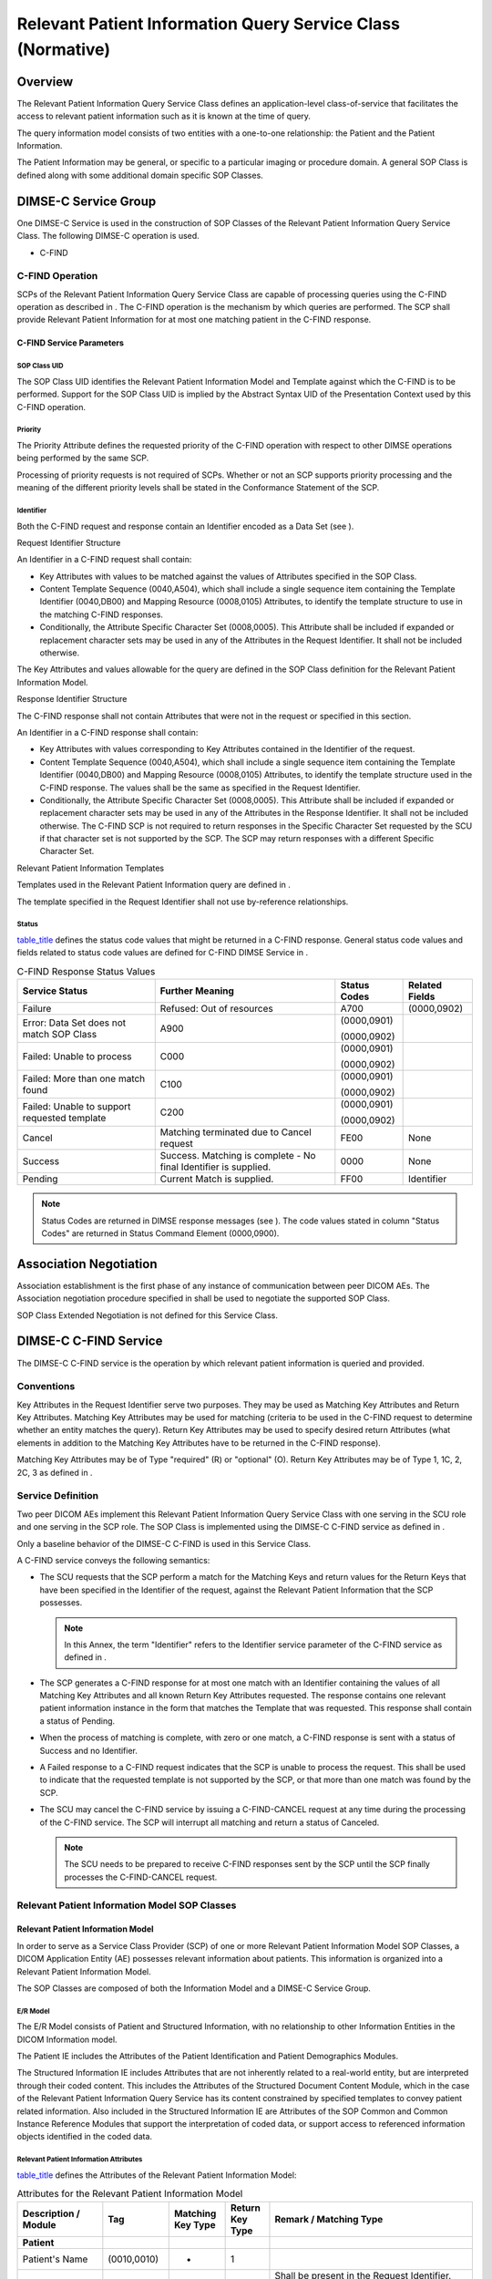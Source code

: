 .. _chapter_Q:

Relevant Patient Information Query Service Class (Normative)
============================================================

.. _sect_Q.1:

Overview
--------

The Relevant Patient Information Query Service Class defines an
application-level class-of-service that facilitates the access to
relevant patient information such as it is known at the time of query.

The query information model consists of two entities with a one-to-one
relationship: the Patient and the Patient Information.

The Patient Information may be general, or specific to a particular
imaging or procedure domain. A general SOP Class is defined along with
some additional domain specific SOP Classes.

.. _sect_Q.2:

DIMSE-C Service Group
---------------------

One DIMSE-C Service is used in the construction of SOP Classes of the
Relevant Patient Information Query Service Class. The following DIMSE-C
operation is used.

-  C-FIND

.. _sect_Q.2.1:

C-FIND Operation
~~~~~~~~~~~~~~~~

SCPs of the Relevant Patient Information Query Service Class are capable
of processing queries using the C-FIND operation as described in . The
C-FIND operation is the mechanism by which queries are performed. The
SCP shall provide Relevant Patient Information for at most one matching
patient in the C-FIND response.

.. _sect_Q.2.1.1:

C-FIND Service Parameters
^^^^^^^^^^^^^^^^^^^^^^^^^

.. _sect_Q.2.1.1.1:

SOP Class UID
'''''''''''''

The SOP Class UID identifies the Relevant Patient Information Model and
Template against which the C-FIND is to be performed. Support for the
SOP Class UID is implied by the Abstract Syntax UID of the Presentation
Context used by this C-FIND operation.

.. _sect_Q.2.1.1.2:

Priority
''''''''

The Priority Attribute defines the requested priority of the C-FIND
operation with respect to other DIMSE operations being performed by the
same SCP.

Processing of priority requests is not required of SCPs. Whether or not
an SCP supports priority processing and the meaning of the different
priority levels shall be stated in the Conformance Statement of the SCP.

.. _sect_Q.2.1.1.3:

Identifier
''''''''''

Both the C-FIND request and response contain an Identifier encoded as a
Data Set (see ).

.. _sect_Q.2.1.1.3.1:

Request Identifier Structure
                            

An Identifier in a C-FIND request shall contain:

-  Key Attributes with values to be matched against the values of
   Attributes specified in the SOP Class.

-  Content Template Sequence (0040,A504), which shall include a single
   sequence item containing the Template Identifier (0040,DB00) and
   Mapping Resource (0008,0105) Attributes, to identify the template
   structure to use in the matching C-FIND responses.

-  Conditionally, the Attribute Specific Character Set (0008,0005). This
   Attribute shall be included if expanded or replacement character sets
   may be used in any of the Attributes in the Request Identifier. It
   shall not be included otherwise.

The Key Attributes and values allowable for the query are defined in the
SOP Class definition for the Relevant Patient Information Model.

.. _sect_Q.2.1.1.3.2:

Response Identifier Structure
                             

The C-FIND response shall not contain Attributes that were not in the
request or specified in this section.

An Identifier in a C-FIND response shall contain:

-  Key Attributes with values corresponding to Key Attributes contained
   in the Identifier of the request.

-  Content Template Sequence (0040,A504), which shall include a single
   sequence item containing the Template Identifier (0040,DB00) and
   Mapping Resource (0008,0105) Attributes, to identify the template
   structure used in the C-FIND response. The values shall be the same
   as specified in the Request Identifier.

-  Conditionally, the Attribute Specific Character Set (0008,0005). This
   Attribute shall be included if expanded or replacement character sets
   may be used in any of the Attributes in the Response Identifier. It
   shall not be included otherwise. The C-FIND SCP is not required to
   return responses in the Specific Character Set requested by the SCU
   if that character set is not supported by the SCP. The SCP may return
   responses with a different Specific Character Set.

.. _sect_Q.2.1.1.3.3:

Relevant Patient Information Templates
                                      

Templates used in the Relevant Patient Information query are defined in
.

The template specified in the Request Identifier shall not use
by-reference relationships.

.. _sect_Q.2.1.1.4:

Status
''''''

`table_title <#table_Q.2-1>`__ defines the status code values that might
be returned in a C-FIND response. General status code values and fields
related to status code values are defined for C-FIND DIMSE Service in .

.. table:: C-FIND Response Status Values

   +----------------+----------------+--------------+----------------+
   | Service Status | Further        | Status Codes | Related Fields |
   |                | Meaning        |              |                |
   +================+================+==============+================+
   | Failure        | Refused: Out   | A700         | (0000,0902)    |
   |                | of resources   |              |                |
   +----------------+----------------+--------------+----------------+
   | Error: Data    | A900           | (0000,0901)  |                |
   | Set does not   |                |              |                |
   | match SOP      |                | (0000,0902)  |                |
   | Class          |                |              |                |
   +----------------+----------------+--------------+----------------+
   | Failed: Unable | C000           | (0000,0901)  |                |
   | to process     |                |              |                |
   |                |                | (0000,0902)  |                |
   +----------------+----------------+--------------+----------------+
   | Failed: More   | C100           | (0000,0901)  |                |
   | than one match |                |              |                |
   | found          |                | (0000,0902)  |                |
   +----------------+----------------+--------------+----------------+
   | Failed: Unable | C200           | (0000,0901)  |                |
   | to support     |                |              |                |
   | requested      |                | (0000,0902)  |                |
   | template       |                |              |                |
   +----------------+----------------+--------------+----------------+
   | Cancel         | Matching       | FE00         | None           |
   |                | terminated due |              |                |
   |                | to Cancel      |              |                |
   |                | request        |              |                |
   +----------------+----------------+--------------+----------------+
   | Success        | Success.       | 0000         | None           |
   |                | Matching is    |              |                |
   |                | complete - No  |              |                |
   |                | final          |              |                |
   |                | Identifier is  |              |                |
   |                | supplied.      |              |                |
   +----------------+----------------+--------------+----------------+
   | Pending        | Current Match  | FF00         | Identifier     |
   |                | is supplied.   |              |                |
   +----------------+----------------+--------------+----------------+

.. note::

   Status Codes are returned in DIMSE response messages (see ). The code
   values stated in column "Status Codes" are returned in Status Command
   Element (0000,0900).

.. _sect_Q.3:

Association Negotiation
-----------------------

Association establishment is the first phase of any instance of
communication between peer DICOM AEs. The Association negotiation
procedure specified in shall be used to negotiate the supported SOP
Class.

SOP Class Extended Negotiation is not defined for this Service Class.

.. _sect_Q.4:

DIMSE-C C-FIND Service
----------------------

The DIMSE-C C-FIND service is the operation by which relevant patient
information is queried and provided.

.. _sect_Q.4.1:

Conventions
~~~~~~~~~~~

Key Attributes in the Request Identifier serve two purposes. They may be
used as Matching Key Attributes and Return Key Attributes. Matching Key
Attributes may be used for matching (criteria to be used in the C-FIND
request to determine whether an entity matches the query). Return Key
Attributes may be used to specify desired return Attributes (what
elements in addition to the Matching Key Attributes have to be returned
in the C-FIND response).

Matching Key Attributes may be of Type "required" (R) or "optional" (O).
Return Key Attributes may be of Type 1, 1C, 2, 2C, 3 as defined in .

.. _sect_Q.4.2:

Service Definition
~~~~~~~~~~~~~~~~~~

Two peer DICOM AEs implement this Relevant Patient Information Query
Service Class with one serving in the SCU role and one serving in the
SCP role. The SOP Class is implemented using the DIMSE-C C-FIND service
as defined in .

Only a baseline behavior of the DIMSE-C C-FIND is used in this Service
Class.

A C-FIND service conveys the following semantics:

-  The SCU requests that the SCP perform a match for the Matching Keys
   and return values for the Return Keys that have been specified in the
   Identifier of the request, against the Relevant Patient Information
   that the SCP possesses.

   .. note::

      In this Annex, the term "Identifier" refers to the Identifier
      service parameter of the C-FIND service as defined in .

-  The SCP generates a C-FIND response for at most one match with an
   Identifier containing the values of all Matching Key Attributes and
   all known Return Key Attributes requested. The response contains one
   relevant patient information instance in the form that matches the
   Template that was requested. This response shall contain a status of
   Pending.

-  When the process of matching is complete, with zero or one match, a
   C-FIND response is sent with a status of Success and no Identifier.

-  A Failed response to a C-FIND request indicates that the SCP is
   unable to process the request. This shall be used to indicate that
   the requested template is not supported by the SCP, or that more than
   one match was found by the SCP.

-  The SCU may cancel the C-FIND service by issuing a C-FIND-CANCEL
   request at any time during the processing of the C-FIND service. The
   SCP will interrupt all matching and return a status of Canceled.

   .. note::

      The SCU needs to be prepared to receive C-FIND responses sent by
      the SCP until the SCP finally processes the C-FIND-CANCEL request.

.. _sect_Q.4.3:

Relevant Patient Information Model SOP Classes
~~~~~~~~~~~~~~~~~~~~~~~~~~~~~~~~~~~~~~~~~~~~~~

.. _sect_Q.4.3.1:

Relevant Patient Information Model
^^^^^^^^^^^^^^^^^^^^^^^^^^^^^^^^^^

In order to serve as a Service Class Provider (SCP) of one or more
Relevant Patient Information Model SOP Classes, a DICOM Application
Entity (AE) possesses relevant information about patients. This
information is organized into a Relevant Patient Information Model.

The SOP Classes are composed of both the Information Model and a DIMSE-C
Service Group.

.. _sect_Q.4.3.1.1:

E/R Model
'''''''''

The E/R Model consists of Patient and Structured Information, with no
relationship to other Information Entities in the DICOM Information
model.

The Patient IE includes the Attributes of the Patient Identification and
Patient Demographics Modules.

The Structured Information IE includes Attributes that are not
inherently related to a real-world entity, but are interpreted through
their coded content. This includes the Attributes of the Structured
Document Content Module, which in the case of the Relevant Patient
Information Query Service has its content constrained by specified
templates to convey patient related information. Also included in the
Structured Information IE are Attributes of the SOP Common and Common
Instance Reference Modules that support the interpretation of coded
data, or support access to referenced information objects identified in
the coded data.

.. _sect_Q.4.3.1.2:

Relevant Patient Information Attributes
'''''''''''''''''''''''''''''''''''''''

`table_title <#table_Q.4-1>`__ defines the Attributes of the Relevant
Patient Information Model:

.. table:: Attributes for the Relevant Patient Information Model

   +-------------+-------------+-------------+-------------+-------------+
   | Description | Tag         | Matching    | Return Key  | Remark /    |
   | / Module    |             | Key Type    | Type        | Matching    |
   |             |             |             |             | Type        |
   +=============+=============+=============+=============+=============+
   | **Patient** |             |             |             |             |
   +-------------+-------------+-------------+-------------+-------------+
   | Patient's   | (0010,0010) | -           | 1           |             |
   | Name        |             |             |             |             |
   +-------------+-------------+-------------+-------------+-------------+
   | Patient ID  | (0010,0020) | R           | 1           | Shall be    |
   |             |             |             |             | present in  |
   |             |             |             |             | the Request |
   |             |             |             |             | Identifier. |
   |             |             |             |             |             |
   |             |             |             |             | Shall be    |
   |             |             |             |             | retrieved   |
   |             |             |             |             | with Single |
   |             |             |             |             | Value       |
   |             |             |             |             | Matching.   |
   |             |             |             |             |             |
   |             |             |             |             | .. note::   |
   |             |             |             |             |             |
   |             |             |             |             |    Since    |
   |             |             |             |             |    only one |
   |             |             |             |             |    response |
   |             |             |             |             |    is       |
   |             |             |             |             |             |
   |             |             |             |             |   expected, |
   |             |             |             |             |    this is  |
   |             |             |             |             |    a unique |
   |             |             |             |             |    key.     |
   +-------------+-------------+-------------+-------------+-------------+
   | Issuer of   | (0010,0021) | R           | 2           | Shall be    |
   | Patient ID  |             |             |             | retrieved   |
   |             |             |             |             | with Single |
   |             |             |             |             | Value       |
   |             |             |             |             | Matching.   |
   |             |             |             |             |             |
   |             |             |             |             | In          |
   |             |             |             |             | situations  |
   |             |             |             |             | where there |
   |             |             |             |             | are         |
   |             |             |             |             | multiple    |
   |             |             |             |             | issuers,    |
   |             |             |             |             | this key    |
   |             |             |             |             | constrains  |
   |             |             |             |             | matching of |
   |             |             |             |             | Patient ID  |
   |             |             |             |             | (0010,0020) |
   |             |             |             |             | to a domain |
   |             |             |             |             | in which    |
   |             |             |             |             | the Patient |
   |             |             |             |             | ID          |
   |             |             |             |             | (0010,0020) |
   |             |             |             |             | is unique.  |
   +-------------+-------------+-------------+-------------+-------------+
   | Patient's   | (0010,0030) | -           | 2           |             |
   | Birth Date  |             |             |             |             |
   +-------------+-------------+-------------+-------------+-------------+
   | Patient's   | (0010,0040) | -           | 2           |             |
   | Sex         |             |             |             |             |
   +-------------+-------------+-------------+-------------+-------------+
   | *All other  |             | -           | 3           |             |
   | Attributes  |             |             |             |             |
   | of the*     |             |             |             |             |
   +-------------+-------------+-------------+-------------+-------------+
   | *All other  |             | -           | 3           |             |
   | Attributes  |             |             |             |             |
   | of the*     |             |             |             |             |
   +-------------+-------------+-------------+-------------+-------------+
   | *           |             |             |             |             |
   | *Structured |             |             |             |             |
   | Information |             |             |             |             |
   | (SR         |             |             |             |             |
   | Document    |             |             |             |             |
   | Content     |             |             |             |             |
   | Module)**   |             |             |             |             |
   +-------------+-------------+-------------+-------------+-------------+
   | Observation | (0040,A032) | -           | 1           |             |
   | DateTime    |             |             |             |             |
   +-------------+-------------+-------------+-------------+-------------+
   | Value Type  | (0040,A040) | -           | 1           | See         |
   |             |             |             |             | `Relevant   |
   |             |             |             |             | Patient     |
   |             |             |             |             | Information |
   |             |             |             |             | Attribute   |
   |             |             |             |             | Des         |
   |             |             |             |             | criptions < |
   |             |             |             |             | #sect_Q.4.3 |
   |             |             |             |             | .1.2.1>`__. |
   +-------------+-------------+-------------+-------------+-------------+
   | Concept     | (0040,A043) | -           | 1           | See         |
   | Name Code   |             |             |             | `Relevant   |
   | Sequence    |             |             |             | Patient     |
   |             |             |             |             | Information |
   |             |             |             |             | Attribute   |
   |             |             |             |             | Des         |
   |             |             |             |             | criptions < |
   |             |             |             |             | #sect_Q.4.3 |
   |             |             |             |             | .1.2.1>`__. |
   +-------------+-------------+-------------+-------------+-------------+
   | *>Includ    |             |             |             |             |
   | e*\ `table_ |             |             |             |             |
   | title <#tab |             |             |             |             |
   | le_8-3a>`__ |             |             |             |             |
   +-------------+-------------+-------------+-------------+-------------+
   | Content     | (0040,A730) | -           | 2           | See         |
   | Sequence    |             |             |             | `Relevant   |
   |             |             |             |             | Patient     |
   |             |             |             |             | Information |
   |             |             |             |             | Attribute   |
   |             |             |             |             | Des         |
   |             |             |             |             | criptions < |
   |             |             |             |             | #sect_Q.4.3 |
   |             |             |             |             | .1.2.1>`__. |
   +-------------+-------------+-------------+-------------+-------------+
   | >All        |             | -           | -           | Content     |
   | Attributes  |             |             |             | Items as    |
   | of the      |             |             |             | provided by |
   | Content     |             |             |             | the SCP.    |
   | Sequence    |             |             |             | R           |
   |             |             |             |             | equirements |
   |             |             |             |             | on Content  |
   |             |             |             |             | Item        |
   |             |             |             |             | Attribute   |
   |             |             |             |             | Types shall |
   |             |             |             |             | be in       |
   |             |             |             |             | accordance  |
   |             |             |             |             | with the    |
   |             |             |             |             | definitions |
   |             |             |             |             | in the SR   |
   |             |             |             |             | Document    |
   |             |             |             |             | Content     |
   |             |             |             |             | Module.     |
   +-------------+-------------+-------------+-------------+-------------+
   | HL7         | (0040,A390) | -           | 1C          |             |
   | Structured  |             |             |             |             |
   | Document    |             |             |             |             |
   | Reference   |             |             |             |             |
   | Sequence    |             |             |             |             |
   +-------------+-------------+-------------+-------------+-------------+
   | >Referenced | (0008,1150) | -           | 1           |             |
   | SOP Class   |             |             |             |             |
   | UID         |             |             |             |             |
   +-------------+-------------+-------------+-------------+-------------+
   | >Referenced | (0008,1155) | -           | 1           |             |
   | SOP         |             |             |             |             |
   | Instance    |             |             |             |             |
   | UID         |             |             |             |             |
   +-------------+-------------+-------------+-------------+-------------+
   | >HL7        | (0040,E001) | -           | 1           |             |
   | Instance    |             |             |             |             |
   | Identifier  |             |             |             |             |
   +-------------+-------------+-------------+-------------+-------------+
   | >Retrieve   | (0040,E010) | -           | 3           |             |
   | URI         |             |             |             |             |
   +-------------+-------------+-------------+-------------+-------------+
   | *           |             |             |             |             |
   | *Structured |             |             |             |             |
   | Information |             |             |             |             |
   | (Common     |             |             |             |             |
   | Instance    |             |             |             |             |
   | Reference   |             |             |             |             |
   | Module)**   |             |             |             |             |
   +-------------+-------------+-------------+-------------+-------------+
   | Studies     | (0008,1200) | -           | 1C          | Required if |
   | Containing  |             |             |             | Content     |
   | Other       |             |             |             | Sequence    |
   | Referenced  |             |             |             | (0040,A390) |
   | Instances   |             |             |             | includes    |
   | Sequence    |             |             |             | Content     |
   |             |             |             |             | Items that  |
   |             |             |             |             | reference   |
   |             |             |             |             | SOP         |
   |             |             |             |             | Instances   |
   |             |             |             |             | that use    |
   |             |             |             |             | the         |
   |             |             |             |             | Patient     |
   |             |             |             |             | /Study/Seri |
   |             |             |             |             | es/Instance |
   |             |             |             |             | information |
   |             |             |             |             | model.      |
   +-------------+-------------+-------------+-------------+-------------+
   | >Referenced | (0008,1115) | -           | 1           |             |
   | Series      |             |             |             |             |
   | Sequence    |             |             |             |             |
   +-------------+-------------+-------------+-------------+-------------+
   | >>Series    | (0020,000E) | -           | 1           |             |
   | Instance    |             |             |             |             |
   | UID         |             |             |             |             |
   +-------------+-------------+-------------+-------------+-------------+
   | >           | (0008,114A) | -           | 1           |             |
   | >Referenced |             |             |             |             |
   | Instance    |             |             |             |             |
   | Sequence    |             |             |             |             |
   +-------------+-------------+-------------+-------------+-------------+
   | >>          | (0008,1150) | -           | 1           |             |
   | >Referenced |             |             |             |             |
   | SOP Class   |             |             |             |             |
   | UID         |             |             |             |             |
   +-------------+-------------+-------------+-------------+-------------+
   | >>          | (0008,1155) | -           | 1           |             |
   | >Referenced |             |             |             |             |
   | SOP         |             |             |             |             |
   | Instance    |             |             |             |             |
   | UID         |             |             |             |             |
   +-------------+-------------+-------------+-------------+-------------+

The Attributes in `table_title <#table_Q.4-2>`__ are not part of the
Information Model; their inclusion in the C-FIND request and response
identifier are governed by rules in sections `Request Identifier
Structure <#sect_Q.2.1.1.3.1>`__ and `Response Identifier
Structure <#sect_Q.2.1.1.3.2>`__, respectively.

.. table:: Additional C-FIND Identifier Attributes

   +-------------+-------------+-------------+-------------+-------------+
   | Attribute   | Tag         | Type in     | Type in     | Remark      |
   | Name        |             | Request     | Response    |             |
   |             |             | Identifier  | Identifier  |             |
   +=============+=============+=============+=============+=============+
   | Content     | (0040,A504) | 1           | 1           |             |
   | Template    |             |             |             |             |
   | Sequence    |             |             |             |             |
   +-------------+-------------+-------------+-------------+-------------+
   | >Mapping    | (0008,0105) | 1           | 1           |             |
   | Resource    |             |             |             |             |
   +-------------+-------------+-------------+-------------+-------------+
   | >Template   | (0040,DB00) | 1           | 1           |             |
   | Identifier  |             |             |             |             |
   +-------------+-------------+-------------+-------------+-------------+
   | Specific    | (0008,0005) | 1C          | 1C          | Required if |
   | Character   |             |             |             | expanded or |
   | Set         |             |             |             | replacement |
   |             |             |             |             | character   |
   |             |             |             |             | sets are    |
   |             |             |             |             | used. See   |
   |             |             |             |             | `Identifier |
   |             |             |             |             |  <#sect_Q.2 |
   |             |             |             |             | .1.1.3>`__, |
   +-------------+-------------+-------------+-------------+-------------+

.. _sect_Q.4.3.1.2.1:

Relevant Patient Information Attribute Descriptions
'''''''''''''''''''''''''''''''''''''''''''''''''''

Concept Name Code Sequence (0040,A043) in a C-FIND Response shall have
one sequence item that identifies the Root node concept of the returned
structure. This shall be the same as the Concept Name of the first row
of the template identified in the Content Template Sequence (0040,A504)
in the Identifier. The Concept Name Code Sequence (0040,A043) shall
always be sent zero length in the Request Identifier.

The Value Type (0040,A040) applies to the Concept Name Code Sequence
(0040,A043), and shall be the same as the Value Type (0040,A040) of the
first row of the template identified in the Content Template Sequence
(0040,A504) in the Identifier.

The Content Sequence (0040,A730) is a potentially recursively nested
Sequence of Items, as described in , SR Document Content Module. The
Content Sequence shall always be sent zero length in the Request
Identifier. The Content Sequence in the Data Set of the Response shall
contain the content items of the requested template.

.. _sect_Q.4.3.2:

Conformance Requirements
^^^^^^^^^^^^^^^^^^^^^^^^

An implementation may conform to the Relevant Patient Information Model
SOP Classes as an SCU and/or as an SCP.

The Conformance Statement shall be in the format defined in .

.. _sect_Q.4.3.2.1:

SCU Conformance
'''''''''''''''

An implementation that conforms to one or more of the Relevant Patient
Information Model SOP Classes shall support queries against the Relevant
Patient Information Model described in `Relevant Patient Information
Model <#sect_Q.4.3.1>`__ using the baseline C-FIND SCU Behavior
described in `Service Definition <#sect_Q.4.2>`__.

An implementation that conforms to one or more of the Relevant Patient
Information Model SOP Classes as an SCU shall state in its Conformance
Statement which SOP Class(es) it supports, and which Root template(s) it
may request in a query if not specified by the SOP Class. The
Conformance Statement shall also state the definition of any supported
template extensions.

.. _sect_Q.4.3.2.2:

SCP Conformance
'''''''''''''''

An implementation that conforms to one or more of the Relevant Patient
Information Model SOP Classes shall support queries against the Relevant
Patient Information Model described in `Relevant Patient Information
Model <#sect_Q.4.3.1>`__ using the baseline C-FIND SCP Behavior
described in `Service Definition <#sect_Q.4.2>`__.

An implementation that conforms to one or more of the Relevant Patient
Information Model SOP Classes as an SCP shall state in its Conformance
Statement which SOP Class(es) it supports, and which Root template(s) it
will support in a query response if not specified by the SOP Class. The
Conformance Statement shall also state the definition of any supported
template extensions.

An implementation that conforms to one or more of the Relevant Patient
Information Model SOP Classes as an SCP shall state in its Conformance
Statement how it makes use of Specific Character Set (0008,0005) when
interpreting queries, performing matching, and encoding responses.

.. _sect_Q.4.3.3:

SOP Classes
^^^^^^^^^^^

The Relevant Patient Information Model SOP Classes in the Relevant
Patient Information Query Service Class identify the Relevant Patient
Information Model, and the DIMSE-C operation supported. In some
instances a Root template is specified. The Standard SOP Classes are
defined in `table_title <#table_Q.4-3>`__:

.. table:: SOP Classes for the Relevant Patient Information Model

   +----------------------+----------------------+----------------------+
   | SOP Class Name       | SOP Class UID        | Root Template        |
   +======================+======================+======================+
   | General Relevant     | 1.2.                 | TID 9007 General     |
   | Patient Information  | 840.10008.5.1.4.37.1 | Relevant Patient     |
   | Query                |                      | Information, or from |
   |                      |                      | the list in          |
   +----------------------+----------------------+----------------------+
   | Breast Imaging       | 1.2.                 | TID 9000 Relevant    |
   | Relevant Patient     | 840.10008.5.1.4.37.2 | Patient Information  |
   | Information Query    |                      | for Breast Imaging   |
   +----------------------+----------------------+----------------------+
   | Cardiac Relevant     | 1.2.                 | TID 3802             |
   | Patient Information  | 840.10008.5.1.4.37.3 | Cardiovascular       |
   | Query                |                      | Patient History      |
   +----------------------+----------------------+----------------------+

.. note::

   The list of Root templates for the General Relevant Patient
   Information Query is extensible.

.. _sect_Q.5:

Relevant Patient Information Query Example (Informative)
--------------------------------------------------------

Moved to .

